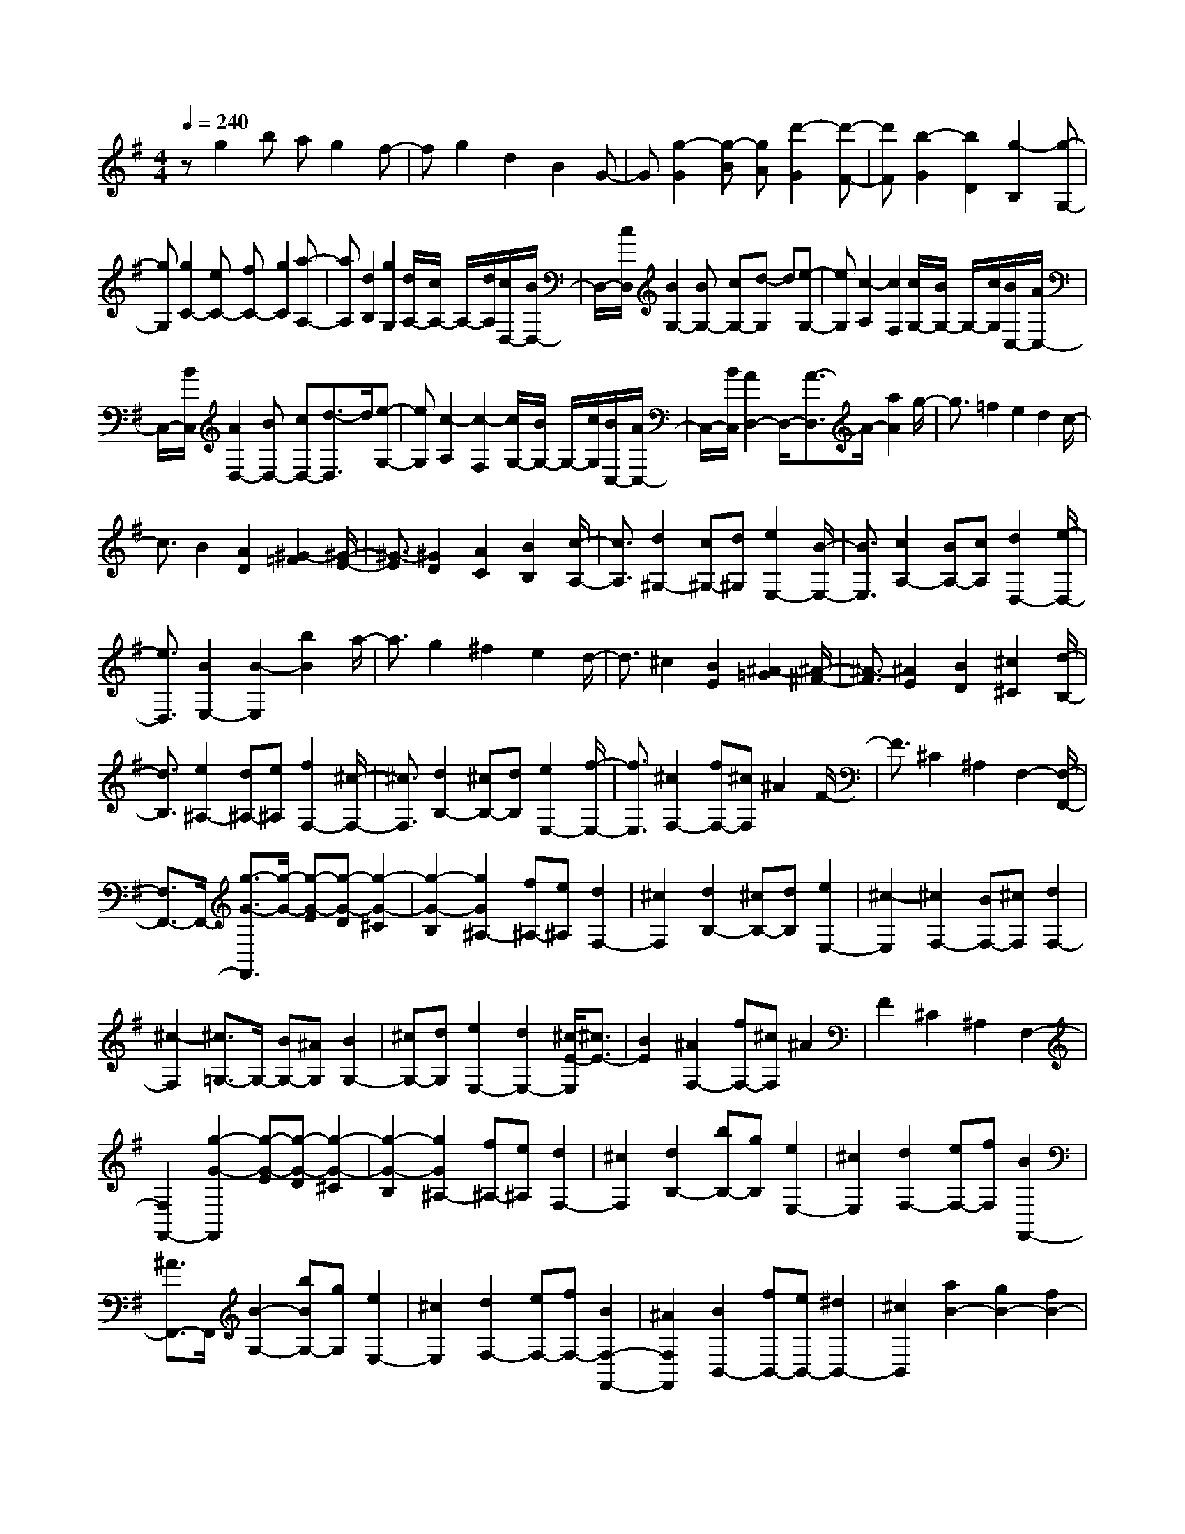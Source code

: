 % input file /home/ubuntu/MusicGeneratorQuin/training_data/scarlatti/K289.MID
X: 1
T: 
M: 4/4
L: 1/8
Q:1/4=240
K:G % 1 sharps
%(C) John Sankey 1998
%%MIDI program 6
%%MIDI program 6
%%MIDI program 6
%%MIDI program 6
%%MIDI program 6
%%MIDI program 6
%%MIDI program 6
%%MIDI program 6
%%MIDI program 6
%%MIDI program 6
%%MIDI program 6
%%MIDI program 6
zg2b ag2f-|fg2d2B2G-|G[g2-G2][g-B] [gA][d'2-G2][d'-F-]|[d'F][b2-G2][b2D2][g2-B,2][g-G,-]|
[gG,][g2C2-][eC-] [fC-][g2C2][a-A,-]|[aA,][d2B,2][g2G,2][d/2A,/2-][c/2A,/2-] A,/2-[d/2A,/2][c/2D,/2-][B/2D,/2-]|D,/2-[c/2D,/2][B2G,2-][BG,-] [cG,-][d-G,] d[e-G,-]|[eG,][c2-A,2][c2F,2][c/2G,/2-][B/2G,/2-] G,/2-[c/2G,/2][B/2C,/2-][A/2C,/2-]|
C,/2-[B/2C,/2][A2D,2-][BD,-] [cD,-][d3/2-D,3/2]d/2[e-G,-]|[eG,][c2-A,2][c2-F,2][c/2G,/2-][B/2G,/2-] G,/2-[c/2G,/2][B/2C,/2-][A/2C,/2-]|C,/2-[B/2C,/2][A2D,2-]D,/2-[A3/2-D,3/2]A/2-[a2A2]g/2-|g3/2=f2e2d2c/2-|
c3/2B2[A2D2][^G2-=F2][^G/2-E/2-]|[^G3/2-E3/2][^G2D2][A2C2][B2B,2][c/2-A,/2-]|[c3/2A,3/2][d2^G,2-][c^G,-][d^G,][e2E,2-][B/2-E,/2-]|[B3/2E,3/2][c2A,2-][BA,-][cA,][d2D,2-][e/2-D,/2-]|
[e3/2D,3/2][B2E,2-][B2-E,2][b2B2]a/2-|a3/2g2^f2e2d/2-|d3/2^c2[B2E2][^A2-=G2][^A/2-^F/2-]|[^A3/2-F3/2][^A2E2][B2D2][^c2^C2][d/2-B,/2-]|
[d3/2B,3/2][e2^A,2-][d^A,-][e^A,][f2F,2-][^c/2-F,/2-]|[^c3/2F,3/2][d2B,2-][^cB,-][dB,][e2E,2-][f/2-E,/2-]|[f3/2E,3/2][^c2F,2-][fF,-][^cF,]^A2F/2-|F3/2^C2^A,2F,2-[F,/2-F,,/2-]|
[F,3/2F,,3/2-]F,,/2- [g3/2-G3/2-F,,3/2][g/2-G/2-] [g-G-E][g-G-D] [g2-G2-^C2]|[g2-G2-B,2] [g2G2^A,2-] [f^A,-][e^A,] [d2F,2-]|[^c2F,2] [d2B,2-] [^cB,-][dB,] [e2E,2-]|[^c2-E,2] [^c2F,2-] [BF,-][^cF,] [d2F,2-]|
[^c2-F,2] [^c3/2=G,3/2-]G,/2- [BG,-][^AG,] [B2G,2-]|[^cG,-][dG,] [e2E,2-] [d2E,2-] [^c/2-E/2-E,/2][^c3/2E3/2-]|[B2E2] [^A2F,2-] [fF,-][^cF,] ^A2|F2 ^C2 ^A,2 F,2-|
[F,2F,,2-] [g2-G2-F,,2] [g-G-E][g-G-D] [g2-G2-^C2]|[g2-G2-B,2] [g2G2^A,2-] [f^A,-][e^A,] [d2F,2-]|[^c2F,2] [d2B,2-] [bB,-][gB,] [e2E,2-]|[^c2E,2] [d2F,2-] [eF,-][fF,] [B2F,,2-]|
[^A3/2F,,3/2-]F,,/2 [B2-G,2-] [bBG,-][gG,] [e2E,2-]|[^c2E,2] [d2F,2-] [eF,-][fF,-] [B2F,2-F,,2-]|[^A2F,2F,,2] [B2B,,2-] [fB,,-][eB,,-] [^d2B,,2-]|[^c2B,,2] [a2B2-] [g2B2-] [f2B2-]|
[e2B2] [^d2-B2-] [^d-B-=A][^d-B-G] [^d2B2-F2]|[e2B2E2] [f2B2-^D2-] [gB-^D-][aB-^D-] [b2B2-^D2]|[a2B2B,2] [g2E,2-] [f2E,2-] [e2E,2-]|[=d3/2-E,3/2]d/2 [dE-][=cE-] [BE-][cE] [d2F2-]|
[c2F2] [B2-G2-] [bB-G-][aB-G-] [g2B2-G2]|[f2B2] e2 [d2B2] [^c2-A2]|[^c2G2] [d2F2] [A2E2] [d2=D2]|[e2^C2] [f2D2-] [eD-][fD] [g2G,2-]|
[f2G,2] [e2=A,2] [A-F][AE] [d2D2]|[e2^C2] [f2D2-] [gD-][aD] [g2G,2-]|[f2G,2] [e2A,2-] [c'A,]b a2|g2 =f2 [e2=c2] [^d2-B2]|
[^d2A2] [e2G2] [bF-][aF] [g2E2-]|[^f2E2-] [e-E]e [=d2B2] [^c2-A2]|[^c2G2] [d2F2] [aE-][gE] [=f2D2-]|[e2D2-] [d-D]d [=c2A2] [B2-G2]|
[B2=F2] [c2E2] [gD-][=fD] [e2=C2-]|[d2C2-] [c3/2-C3/2]c/2 [B2G2] [A2-=F2]|[A2D2] [B2G2-] [BG-][cG-] [d3/2-G3/2]d/2|[e2G2] [c2-A2] [c2^F2] [c/2G/2-][B/2G/2-]G/2-[c/2G/2]|
[B/2C/2-][A/2C/2-]C/2-[B/2C/2] [A2D2-] [BD-][cD-] [d-D]d|[e2G,2] [c2-A,2] [c2-F,2] [c/2G,/2-][B/2G,/2-]G,/2-[c/2G,/2]|[B/2C,/2-][A/2C,/2-]C,/2-[B/2C,/2] [A2D,2-] [dD,-][AD,] F2|D2 A,2 F,2 D,2-|
[D,2D,,2-] [c'2-c2-D,,2] [c'-c-A][c'-c-G] [c'2-c2-F2]|[c'2-c2-E2] [c'2c2D2-] [a2D2-] [d2D2]|[c'2D2] [b2G2-] [aG-][bG] [c'2C2-]|[e2C2] [aD-][gD-] [^fD-][gD-] [a2D2-D,2-]|
[f2D2D,2] [g2E2-] [d2E2] [e/2E/2-][d/2E/2-]E/2-[e/2E/2-]|[d/2E/2-][^c/2E/2-]E/2-[d/2E/2] [e2E2-] [G2E2] [A/2E/2-][G/2E/2-]E/2-[A/2E/2-]|[G/2E/2-][F/2E/2-]E/2-[G/2E/2] [F2D2-] [dD-][AD-] [F2D2]|D2 A,2 F,2 D,2-|
[D,2D,,2-] [c'2-=c2-D,,2] [c'-c-A][c'-c-G] [c'2-c2-F2]|[c'2-c2-E2] [c'2c2D2-] [a2D2-] [d2D2]|[c'2D2] [b2G2-] [aG-][bG] [c'2C2-]|[e2C2] [aD-][gD-] [fD-][gD-] [a2D2-D,2-]|
[f2D2D,2] [g2G,2-] [d2G,2] [e2C2-]|[c2C2] [d/2F,/2-][c/2F,/2-]F,/2-[d/2F,/2-] [c/2F,/2-][B/2F,/2-]F,/2-[c/2F,/2] [d2D,2-]|[A2D,2] [c/2G,/2-][B/2G,/2-]G,/2-[c/2G,/2-] [B/2G,/2-][A/2G,/2-]G,/2-[B/2G,/2] [c2C,2-]|[E2C,2] [G/2D,/2-][A/2D,/2-]D,/2-[G/2D,/2-] [F/2D,/2-]D,/2-[G/2D,/2-][A/2D,/2-] [B/2D,/2-D,,/2-][D,/2-D,,/2-][A/2D,/2-D,,/2-][B/2D,/2-D,,/2-]|
[A/2D,/2-D,,/2-][D,/2-D,,/2-][G/2D,/2-D,,/2-][A/2D,/2D,,/2] z/2[G4-G,4-G,,4-][G3/2-G,3/2-G,,3/2-]|[G8-G,8-G,,8-]|[G6-G,6-G,,6-] [G3/2G,3/2G,,3/2]
